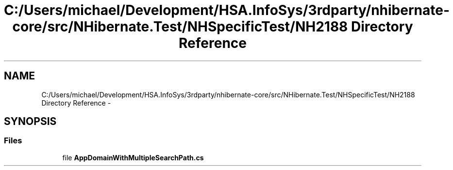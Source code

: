 .TH "C:/Users/michael/Development/HSA.InfoSys/3rdparty/nhibernate-core/src/NHibernate.Test/NHSpecificTest/NH2188 Directory Reference" 3 "Fri Jul 5 2013" "Version 1.0" "HSA.InfoSys" \" -*- nroff -*-
.ad l
.nh
.SH NAME
C:/Users/michael/Development/HSA.InfoSys/3rdparty/nhibernate-core/src/NHibernate.Test/NHSpecificTest/NH2188 Directory Reference \- 
.SH SYNOPSIS
.br
.PP
.SS "Files"

.in +1c
.ti -1c
.RI "file \fBAppDomainWithMultipleSearchPath\&.cs\fP"
.br
.in -1c
